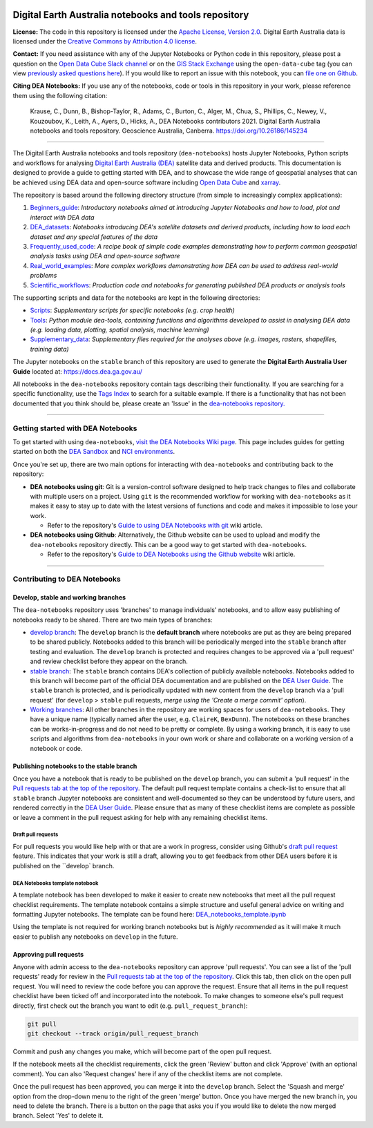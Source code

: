 .. Notebook Gallery Instructions:

.. image:: Supplementary_data/dea_logo_wide.jpg
  :width: 900
  :alt: Digital Earth Australia logo

Digital Earth Australia notebooks and tools repository
######################################################

.. image:: https://img.shields.io/badge/DOI-10.26186/145234-0e7fbf.svg
  :target: https://doi.org/10.26186/145234
  :alt: DOI
.. image:: https://img.shields.io/badge/License-Apache%202.0-blue.svg
  :target: https://opensource.org/licenses/Apache-2.0
  :alt: Apache license
.. image:: https://img.shields.io/pypi/v/dea-tools
  :target: https://pypi.org/project/dea-tools/
  :alt: PyPI

**License:** The code in this repository is licensed under the `Apache License, Version 2.0 <https://www.apache.org/licenses/LICENSE-2.0>`_. Digital Earth Australia data is licensed under the `Creative Commons by Attribution 4.0 license <https://creativecommons.org/licenses/by/4.0/>`_.

**Contact:** If you need assistance with any of the Jupyter Notebooks or Python code in this repository, please post a question on the `Open Data Cube Slack channel <http://slack.opendatacube.org/>`_ or on the `GIS Stack Exchange <https://gis.stackexchange.com/questions/ask?tags=open-data-cube>`_ using the ``open-data-cube`` tag (you can view `previously asked questions here <https://gis.stackexchange.com/questions/tagged/open-data-cube>`_). If you would like to report an issue with this notebook, you can `file one on Github <https://github.com/GeoscienceAustralia/dea-notebooks>`_.

**Citing DEA Notebooks:** If you use any of the notebooks, code or tools in this repository in your work, please reference them using the following citation:

    Krause, C., Dunn, B., Bishop-Taylor, R., Adams, C., Burton, C., Alger, M., Chua, S., Phillips, C., Newey, V., Kouzoubov, K., Leith, A., Ayers, D., Hicks, A., DEA Notebooks contributors 2021. Digital Earth Australia notebooks and tools repository. Geoscience Australia, Canberra. https://doi.org/10.26186/145234

----------

The Digital Earth Australia notebooks and tools repository (``dea-notebooks``) hosts Jupyter Notebooks, Python scripts and workflows for analysing `Digital Earth Australia (DEA) <https://www.ga.gov.au/dea>`_ satellite data and derived products. This documentation is designed to provide a guide to getting started with DEA, and to showcase the wide range of geospatial analyses that can be achieved using DEA data and open-source software including `Open Data Cube <https://www.opendatacube.org/>`_ and `xarray <http://xarray.pydata.org/en/stable/>`_.

The repository is based around the following directory structure (from simple to increasingly complex applications):

1. `Beginners_guide <https://github.com/GeoscienceAustralia/dea-notebooks/tree/stable/Beginners_guide>`_: *Introductory notebooks aimed at introducing Jupyter Notebooks and how to load, plot and interact with DEA data*

2. `DEA_datasets <https://github.com/GeoscienceAustralia/dea-notebooks/tree/stable/DEA_datasets>`_: *Notebooks introducing DEA's satellite datasets and derived products, including how to load each dataset and any special features of the data*

3. `Frequently_used_code <https://github.com/GeoscienceAustralia/dea-notebooks/tree/stable/Frequently_used_code>`_: *A recipe book of simple code examples demonstrating how to perform common geospatial analysis tasks using DEA and open-source software*

4. `Real_world_examples <https://github.com/GeoscienceAustralia/dea-notebooks/tree/stable/Real_world_examples>`_: *More complex workflows demonstrating how DEA can be used to address real-world problems*

5. `Scientific_workflows <https://github.com/GeoscienceAustralia/dea-notebooks/tree/stable/Scientific_workflows>`_: *Production code and notebooks for generating published DEA products or analysis tools*

The supporting scripts and data for the notebooks are kept in the following directories:

- `Scripts <https://github.com/GeoscienceAustralia/dea-notebooks/tree/stable/Scripts>`_: *Supplementary scripts for specific notebooks (e.g. crop health)*

- `Tools <https://github.com/GeoscienceAustralia/dea-notebooks/tree/stable/Tools>`_: *Python module dea-tools, containing functions and algorithms developed to assist in analysing DEA data (e.g. loading data, plotting, spatial analysis, machine learning)* 

- `Supplementary_data <https://github.com/GeoscienceAustralia/dea-notebooks/tree/stable/Supplementary_data>`_: *Supplementary files required for the analyses above (e.g. images, rasters, shapefiles, training data)*

The Jupyter notebooks on the ``stable`` branch of this repository are used to generate the **Digital Earth Australia User Guide** located at: `<https://docs.dea.ga.gov.au/>`_

All notebooks in the ``dea-notebooks`` repository contain tags describing their functionality. If you are searching for a specific functionality, use the `Tags Index <https://docs.dea.ga.gov.au/genindex.html>`_ to search for a suitable example. If there is a functionality that has not been documented that you think should be, please create an 'Issue' in the `dea-notebooks repository. <https://github.com/GeoscienceAustralia/dea-notebooks/issues>`_

----------

Getting started with DEA Notebooks
==================================

To get started with using ``dea-notebooks``, `visit the DEA Notebooks Wiki page <https://github.com/GeoscienceAustralia/dea-notebooks/wiki>`_. This page includes guides for getting started on both the `DEA Sandbox <https://github.com/GeoscienceAustralia/dea-notebooks/wiki#getting-started-on-the-dea-sandbox>`_ and `NCI environments <https://github.com/GeoscienceAustralia/dea-notebooks/wiki#getting-started-on-the-nci>`_.

Once you're set up, there are two main options for interacting with ``dea-notebooks`` and contributing back to the repository:

* **DEA notebooks using git**: Git is a version-control software designed to help track changes to files and collaborate with multiple users on a project. Using ``git`` is the recommended workflow for working with ``dea-notebooks`` as it makes it easy to stay up to date with the latest versions of functions and code and makes it impossible to lose your work. 

  * Refer to the repository's `Guide to using DEA Notebooks with git <https://github.com/GeoscienceAustralia/dea-notebooks/wiki/Guide-to-using-DEA-Notebooks-with-git>`_ wiki article.

* **DEA notebooks using Github**: Alternatively, the Github website can be used to upload and modify the ``dea-notebooks`` repository directly. This can be a good way to get started with ``dea-notebooks``. 

  * Refer to the repository's `Guide to DEA Notebooks using the Github website <https://github.com/GeoscienceAustralia/dea-notebooks/wiki/Guide-to-using-DEA-Notebooks-with-the-Github-website>`_ wiki article.

----------

Contributing to DEA Notebooks
=============================

Develop, stable and working branches
------------------------------------

The ``dea-notebooks`` repository uses 'branches' to manage individuals' notebooks, and to allow easy publishing of notebooks ready to be shared. There are two main types of branches:

* `develop branch <https://github.com/GeoscienceAustralia/dea-notebooks/tree/develop>`_: The ``develop`` branch is the **default branch** where notebooks are put as they are being prepared to be shared publicly. Notebooks added to this branch will be periodically merged into the ``stable`` branch after testing and evaluation. The ``develop`` branch is protected and requires changes to be approved via a 'pull request' and review checklist before they appear on the branch.
* `stable branch <https://github.com/GeoscienceAustralia/dea-notebooks/tree/stable>`_: The ``stable`` branch contains DEA's collection of publicly available notebooks. Notebooks added to this branch will become part of the official DEA documentation and are published on the `DEA User Guide <https://docs.dea.ga.gov.au/>`_. The ``stable`` branch is protected, and is periodically updated with new content from the ``develop`` branch via a 'pull request' (for ``develop`` > ``stable`` pull requests, *merge using the 'Create a merge commit' option*).
* `Working branches <https://github.com/GeoscienceAustralia/dea-notebooks/branches>`_: All other branches in the repository are working spaces for users of ``dea-notebooks``. They have a unique name (typically named after the user, e.g. ``ClaireK``, ``BexDunn``). The notebooks on these branches can be works-in-progress and do not need to be pretty or complete. By using a working branch, it is easy to use scripts and algorithms from ``dea-notebooks`` in your own work or share and collaborate on a working version of a notebook or code.

 
Publishing notebooks to the stable branch
-----------------------------------------

Once you have a notebook that is ready to be published on the ``develop`` branch, you can submit a 'pull request' in the `Pull requests tab at the top of the repository <https://github.com/GeoscienceAustralia/dea-notebooks/pulls>`_. The default pull request template contains a check-list to ensure that all ``stable`` branch Jupyter notebooks are consistent and well-documented so they can be understood by future users, and rendered correctly in the `DEA User Guide <https://docs.dea.ga.gov.au/>`_. Please ensure that as many of these checklist items are complete as possible or leave a comment in the pull request asking for help with any remaining checklist items.

Draft pull requests
^^^^^^^^^^^^^^^^^^^

For pull requests you would like help with or that are a work in progress, consider using Github's `draft pull request <https://github.blog/2019-02-14-introducing-draft-pull-requests/>`_ feature. This indicates that your work is still a draft, allowing you to get feedback from other DEA users before it is published on the ``develop` branch.

DEA Notebooks template notebook
^^^^^^^^^^^^^^^^^^^^^^^^^^^^^^^

A template notebook has been developed to make it easier to create new notebooks that meet all the pull request checklist requirements. The template notebook contains a simple structure and useful general advice on writing and formatting Jupyter notebooks. The template can be found here: `DEA_notebooks_template.ipynb <https://github.com/GeoscienceAustralia/dea-notebooks/blob/stable/DEA_notebooks_template.ipynb>`_

Using the template is not required for working branch notebooks but is *highly recommended* as it will make it much easier to publish any notebooks on ``develop`` in the future.

Approving pull requests
-----------------------

Anyone with admin access to the ``dea-notebooks`` repository can approve 'pull requests'. You can see a list of the 'pull requests' ready for review in the `Pull requests tab at the top of the repository <https://github.com/GeoscienceAustralia/dea-notebooks/pulls>`_. Click this tab, then click on the open pull request. You will need to review the code before you can approve the request. Ensure that all items in the pull request checklist have been ticked off and incorporated into the notebook. To make changes to someone else's pull request directly, first check out the branch you want to edit (e.g. ``pull_request_branch``):

.. code-block:: console

   git pull
   git checkout --track origin/pull_request_branch

Commit and push any changes you make, which will become part of the open pull request.

If the notebook meets all the checklist requirements, click the green 'Review' button and click 'Approve' (with an optional comment). You can also 'Request changes' here if any of the checklist items are not complete.

Once the pull request has been approved, you can merge it into the ``develop`` branch. Select the 'Squash and merge' option from the drop-down menu to the right of the green 'merge' button. Once you have merged the new branch in, you need to delete the branch. There is a button on the page that asks you if you would like to delete the now merged branch. Select 'Yes' to delete it.
